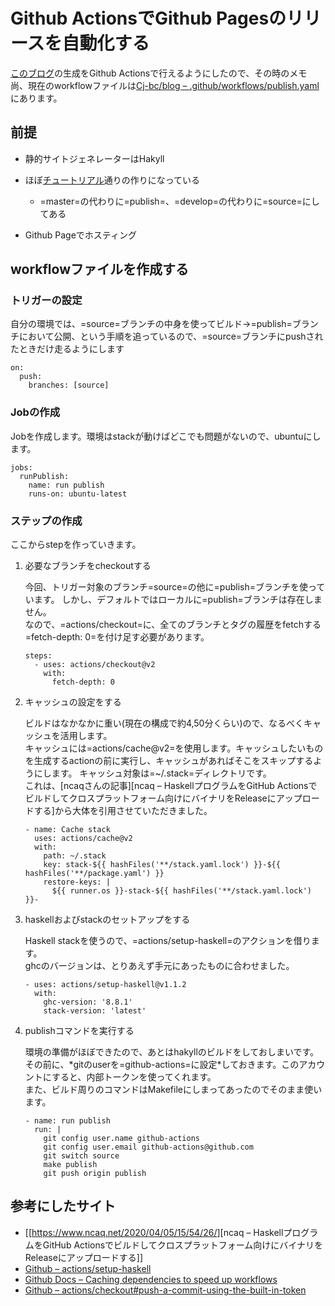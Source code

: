 * Github ActionsでGithub Pagesのリリースを自動化する
    :PROPERTIES:
    :DATE: [2020-08-07 Fri]
    :TAGS: :github actions:github pages:hakyll:ブログ:自動化:
    :AUTHOR: Cj-bc
    :BLOG_POST_KIND: Memo
    :BLOG_POST_PROGRESS: Published
    :BLOG_POST_STATUS: Normal
    :END:
[[https://cj-bc.github.io/blog][このブログ]]の生成をGithub
Actionsで行えるようにしたので、その時のメモ\\
尚、現在のworkflowファイルは[[https://github.com/Cj-bc/blog/blob/source/.github/workflows/publish.yaml][Cj-bc/blog
-- .github/workflows/publish.yaml]]にあります。

** 前提
   :PROPERTIES:
   :CUSTOM_ID: 前提
   :END:

- 静的サイトジェネレーターはHakyll
- ほぼ[[https://jaspervdj.be/hakyll/tutorials/github-pages-tutorial.html][チュートリアル]]通りの作りになっている

  - =master=の代わりに=publish=、=develop=の代わりに=source=にしてある

- Github Pageでホスティング

** workflowファイルを作成する
   :PROPERTIES:
   :CUSTOM_ID: workflowファイルを作成する
   :END:
*** トリガーの設定
    :PROPERTIES:
    :CUSTOM_ID: トリガーの設定
    :END:
自分の環境では、=source=ブランチの中身を使ってビルド→=publish=ブランチにおいて公開、という手順を追っているので、=source=ブランチにpushされたときだけ走るようにします

#+begin_example
  on:
    push:
      branches: [source]
#+end_example

*** Jobの作成
    :PROPERTIES:
    :CUSTOM_ID: jobの作成
    :END:
Jobを作成します。環境はstackが動けばどこでも問題がないので、ubuntuにします。

#+begin_example
  jobs:
    runPublish:
      name: run publish
      runs-on: ubuntu-latest
#+end_example

*** ステップの作成
    :PROPERTIES:
    :CUSTOM_ID: ステップの作成
    :END:
ここからstepを作っていきます。

**** 必要なブランチをcheckoutする
     :PROPERTIES:
     :CUSTOM_ID: 必要なブランチをcheckoutする
     :END:
今回、トリガー対象のブランチ=source=の他に=publish=ブランチを使っています。
しかし、デフォルトではローカルに=publish=ブランチは存在しません。\\
なので、=actions/checkout=に、全てのブランチとタグの履歴をfetchする=fetch-depth: 0=を付け足す必要があります。

#+begin_example
      steps:
        - uses: actions/checkout@v2
          with:
            fetch-depth: 0
#+end_example

**** キャッシュの設定をする
     :PROPERTIES:
     :CUSTOM_ID: キャッシュの設定をする
     :END:
ビルドはなかなかに重い(現在の構成で約4,50分くらい)ので、なるべくキャッシュを活用します。\\
キャッシュには=actions/cache@v2=を使用します。キャッシュしたいものを生成するactionの前に実行し、キャッシュがあればそこをスキップするようにします。
キャッシュ対象は=~/.stack=ディレクトリです。\\
これは、[ncaqさんの記事][ncaq -- HaskellプログラムをGitHub
Actionsでビルドしてクロスプラットフォーム向けにバイナリをReleaseにアップロードする]から大体を引用させていただきました。

#+begin_example
        - name: Cache stack
          uses: actions/cache@v2
          with:
            path: ~/.stack
            key: stack-${{ hashFiles('**/stack.yaml.lock') }}-${{ hashFiles('**/package.yaml') }}
            restore-keys: |
              ${{ runner.os }}-stack-${{ hashFiles('**/stack.yaml.lock') }}-
#+end_example

**** haskellおよびstackのセットアップをする
     :PROPERTIES:
     :CUSTOM_ID: haskellおよびstackのセットアップをする
     :END:
Haskell
stackを使うので、=actions/setup-haskell=のアクションを借ります。\\
ghcのバージョンは、とりあえず手元にあったものに合わせました。

#+begin_example
        - uses: actions/setup-haskell@v1.1.2
          with:
            ghc-version: '8.8.1'
            stack-version: 'latest'
#+end_example

**** publishコマンドを実行する
     :PROPERTIES:
     :CUSTOM_ID: publishコマンドを実行する
     :END:
環境の準備がほぼできたので、あとはhakyllのビルドをしておしまいです。\\
その前に、*gitのuserを=github-actions=に設定*しておきます。このアカウントにすると、内部トークンを使ってくれます。\\
また、ビルド周りのコマンドはMakefileにしまってあったのでそのまま使います。

#+begin_example
        - name: run publish
          run: |
            git config user.name github-actions
            git config user.email github-actions@github.com
            git switch source
            make publish
            git push origin publish
#+end_example

** 参考にしたサイト
   :PROPERTIES:
   :CUSTOM_ID: 参考にしたサイト
   :END:

- [[https://www.ncaq.net/2020/04/05/15/54/26/][ncaq --
  HaskellプログラムをGitHub
  Actionsでビルドしてクロスプラットフォーム向けにバイナリをReleaseにアップロードする]]
- [[https://github.com/actions/setup-haskell][Github --
  actions/setup-haskell]]
- [[https://docs.github.com/en/actions/configuring-and-managing-workflows/caching-dependencies-to-speed-up-workflows][Github
  Docs -- Caching dependencies to speed up workflows]]
- [[https://github.com/actions/checkout#push-a-commit-using-the-built-in-token][Github
  -- actions/checkout#push-a-commit-using-the-built-in-token]]
